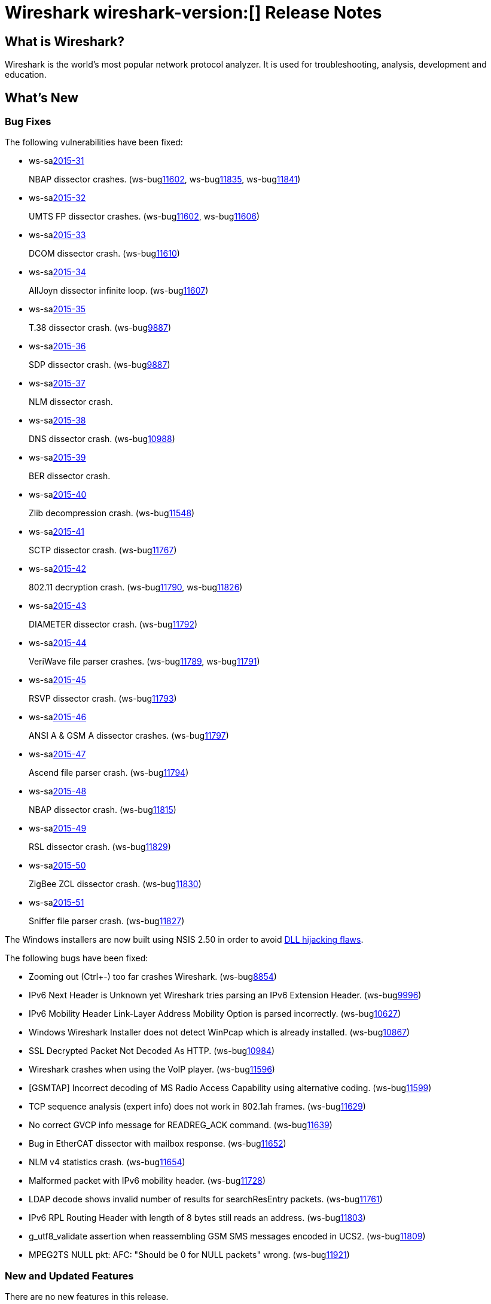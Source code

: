 = Wireshark wireshark-version:[] Release Notes

== What is Wireshark?

Wireshark is the world's most popular network protocol analyzer. It is
used for troubleshooting, analysis, development and education.

== What's New

=== Bug Fixes

// Link templates: ws-buglink:5000[]  ws-buglink:6000[Wireshark bug]  cve-idlink:2013-2486[]

The following vulnerabilities have been fixed:

* ws-salink:2015-31[]
+
NBAP dissector crashes.
// Fixed in master: g5bf5656, g5b4ada1, g23379ae
// Fixed in master-2.0: gfa117e7, g254731e
// Fixed in master-1.12: gdaa562c, g3e1cd49, g884d49c
(ws-buglink:11602[], ws-buglink:11835[], ws-buglink:11841[])
//cve-idlink:2015-XXXX[]

* ws-salink:2015-32[]
+
UMTS FP dissector crashes.
// Fixed in master: g2ae329a, g67b6d4f
// Fixed in master-1.12: g66f27ab, g6ba5403
(ws-buglink:11602[], ws-buglink:11606[])
//cve-idlink:2015-XXXX[]

* ws-salink:2015-33[]
+
DCOM dissector crash.
// Fixed in master: gd34267d
// Fixed in master-1.12: gaf920d2
(ws-buglink:11610[])
//cve-idlink:2015-XXXX[]

* ws-salink:2015-34[]
+
AllJoyn dissector infinite loop.
// Fixed in master: g40caff2
// Fixed in master-1.12: g41e646e
(ws-buglink:11607[])
//cve-idlink:2015-XXXX[]

* ws-salink:2015-35[]
+
T.38 dissector crash.
// Fixed in master: geb6ccb1
// Fixed in master-1.12: gfcdb061
(ws-buglink:9887[])
//cve-idlink:2015-XXXX[]

* ws-salink:2015-36[]
+
SDP dissector crash.
// Fixed in master: g2ddd92b
// Fixed in master-1.12: ge197952
(ws-buglink:9887[])
//cve-idlink:2015-XXXX[]

* ws-salink:2015-37[]
+
NLM dissector crash.
// Fixed in master: g81dfe6d
// Fixed in master-2.0: g851782c
// Fixed in master-1.12: g916dfc5
//(ws-buglink:[])
//cve-idlink:2015-XXXX[]

* ws-salink:2015-38[]
+
DNS dissector crash.
// Fixed in master: g30651ab
// Fixed in master-1.12: g960ac0b
(ws-buglink:10988[])
//cve-idlink:2015-XXXX[]

* ws-salink:2015-39[]
+
BER dissector crash.
// Fixed in master: g921bb07
// Fixed in master-2.0: g1e52fad
// Fixed in master-1.12: g2c59970
// (ws-buglink:[])
//cve-idlink:2015-XXXX[]

* ws-salink:2015-40[]
+
Zlib decompression crash.
// Fixed in master: gcec0593
// Fixed in master-2.0: g7ea63cf
// Fixed in master-1.12: gff0220f
(ws-buglink:11548[])
//cve-idlink:2015-XXXX[]

* ws-salink:2015-41[]
+
SCTP dissector crash.
// Fixed in master: g2259bf8, g1b32d50
// Fixed in master-2.0: ga77290c, ga9b4be9
// Fixed in master-1.12: g39a50f4
(ws-buglink:11767[])
//cve-idlink:2015-XXXX[]

* ws-salink:2015-42[]
+
802.11 decryption crash.
// Fixed in master: g40b2831, g83f2818
// Fixed in master-2.0: gbf1fa88, gfc3b6a5
// Fixed in master-1.12: ga6e8fc8, g8110a70
(ws-buglink:11790[], ws-buglink:11826[])
//cve-idlink:2015-XXXX[]

* ws-salink:2015-43[]
+
DIAMETER dissector crash.
// Fixed in master: gaaa28a9
// Fixed in master-2.0: g92c892e
// Fixed in master-1.12: g644bc78
(ws-buglink:11792[])
//cve-idlink:2015-XXXX[]

* ws-salink:2015-44[]
+
VeriWave file parser crashes.
// Fixed in master: gb8fa3d4, g185911d
// Fixed in master-2.0: g135c8f0, ge4267dd
// Fixed in master-1.12: gfef89fc, g51ccf92
(ws-buglink:11789[], ws-buglink:11791[])
//cve-idlink:2015-XXXX[]

* ws-salink:2015-45[]
+
RSVP dissector crash.
// Fixed in master: g56baca6
// Fixed in master-2.0: g9764685
// Fixed in master-1.12: g5d20997
(ws-buglink:11793[])
//cve-idlink:2015-XXXX[]

* ws-salink:2015-46[]
+
ANSI A & GSM A dissector crashes.
// Fixed in master: g15edc8d
// Fixed in master-2.0: g61dcd11
// Fixed in master-1.12: g8194323
(ws-buglink:11797[])
//cve-idlink:2015-XXXX[]

* ws-salink:2015-47[]
+
Ascend file parser crash.
// Fixed in master: g338da1c
// Fixed in master-2.0: g7abfa36
// Fixed in master-1.12: g9cf09cf
(ws-buglink:11794[])
//cve-idlink:2015-XXXX[]

* ws-salink:2015-48[]
+
NBAP dissector crash.
// Fixed in master: gd2644ae
// Fixed in master-2.0: g4c499f5
// Fixed in master-1.12: gea517f9
(ws-buglink:11815[])
//cve-idlink:2015-XXXX[]

* ws-salink:2015-49[]
+
RSL dissector crash.
// Fixed in master: g2930d31
// Fixed in master-2.0: gaba3635
// Fixed in master-1.12: gf899e8a
(ws-buglink:11829[])
//cve-idlink:2015-XXXX[]

* ws-salink:2015-50[]
+
ZigBee ZCL dissector crash.
// Fixed in master: g9352616, geb0c034
// Fixed in master-2.0: gb11c868, g07dbf78
// Fixed in master-1.12: g49e7e7f, g6b3755c
(ws-buglink:11830[])
//cve-idlink:2015-XXXX[]

* ws-salink:2015-51[]
+
Sniffer file parser crash.
// Fixed in master: g53a3e53
// Fixed in master-2.0: gdcba250
// Fixed in master-1.12: g3a3ddbd
(ws-buglink:11827[])
//cve-idlink:2015-XXXX[]

The Windows installers are now built using NSIS 2.50 in order to avoid
http://nsis.sourceforge.net/Docs/AppendixF.html[DLL hijacking flaws].

The following bugs have been fixed:

//* Wireshark always manages to score tickets for Burning Man, Coachella, and
//  SXSW while you end up working double shifts. (ws-buglink:0000[])
// cp /dev/null /tmp/buglist.txt ; for bugnumber in `git log --stat v1.12.9rc0..| grep ' Bug:' | cut -f2 -d: | sort -n -u ` ; do gen-bugnote $bugnumber; pbpaste >> /tmp/buglist.txt; done

* Zooming out (Ctrl+-) too far crashes Wireshark. (ws-buglink:8854[])

* IPv6 Next Header is Unknown yet Wireshark tries parsing an IPv6 Extension Header. (ws-buglink:9996[])

* IPv6 Mobility Header Link-Layer Address Mobility Option is parsed incorrectly. (ws-buglink:10627[])

* Windows Wireshark Installer does not detect WinPcap which is already installed. (ws-buglink:10867[])

* SSL Decrypted Packet Not Decoded As HTTP. (ws-buglink:10984[])

* Wireshark crashes when using the VoIP player. (ws-buglink:11596[])

* [GSMTAP] Incorrect decoding of MS Radio Access Capability using alternative coding. (ws-buglink:11599[])

* TCP sequence analysis (expert info) does not work in 802.1ah frames. (ws-buglink:11629[])

* No correct GVCP info message for READREG_ACK command. (ws-buglink:11639[])

* Bug in EtherCAT dissector with mailbox response. (ws-buglink:11652[])

* NLM v4 statistics crash. (ws-buglink:11654[])

* Malformed packet with IPv6 mobility header. (ws-buglink:11728[])

* LDAP decode shows invalid number of results for searchResEntry packets. (ws-buglink:11761[])

* IPv6 RPL Routing Header with length of 8 bytes still reads an address. (ws-buglink:11803[])

* g_utf8_validate assertion when reassembling GSM SMS messages encoded in UCS2. (ws-buglink:11809[])

* MPEG2TS NULL pkt: AFC: "Should be 0 for NULL packets" wrong. (ws-buglink:11921[])


=== New and Updated Features

There are no new features in this release.

=== New Protocol Support

There are no new protocols in this release.

=== Updated Protocol Support

--sort-and-group--
6LoWPAN
802.1ah
AllJoyn
ANSI A
ASN.1 BER
CLNP
CMS
DCOM
DIAMETER
DNS
ERF
GSM A
GSM SMS
GTP
GVCP
HiSLIP
IEEE 802.11
IPv4
IPv6
L2TP
LDAP
MIP6
MP2T
NBAP
NLM
ONC RPC
PCP
RSL
RSVP
SCTP
SDP
SIGCOMP
SNMP
SPDY
T.38
UMTS FP
ZigBee ZCL
--sort-and-group--

=== New and Updated Capture File Support

//There is no new or updated capture file support in this release.
--sort-and-group--
Ascend
ERF
Sniffer
VeriWave
--sort-and-group--

== Getting Wireshark

Wireshark source code and installation packages are available from
https://www.wireshark.org/download.html.

=== Vendor-supplied Packages

Most Linux and Unix vendors supply their own Wireshark packages. You can
usually install or upgrade Wireshark using the package management system
specific to that platform. A list of third-party packages can be found
on the https://www.wireshark.org/download.html#thirdparty[download page]
on the Wireshark web site.

== File Locations

Wireshark and TShark look in several different locations for preference
files, plugins, SNMP MIBS, and RADIUS dictionaries. These locations vary
from platform to platform. You can use About→Folders to find the default
locations on your system.

== Known Problems

Dumpcap might not quit if Wireshark or TShark crashes.
(ws-buglink:1419[])

The BER dissector might infinitely loop.
(ws-buglink:1516[])

Capture filters aren't applied when capturing from named pipes.
(ws-buglink:1814[])

Filtering tshark captures with read filters (-R) no longer works.
(ws-buglink:2234[])

The 64-bit Windows installer does not support Kerberos decryption.
(https://wiki.wireshark.org/Development/Win64[Win64 development page])

Resolving (ws-buglink:9044[]) reopens (ws-buglink:3528[]) so that Wireshark
no longer automatically decodes gzip data when following a TCP stream.

Application crash when changing real-time option.
(ws-buglink:4035[])

Hex pane display issue after startup.
(ws-buglink:4056[])

Packet list rows are oversized.
(ws-buglink:4357[])

Wireshark and TShark will display incorrect delta times in some cases.
(ws-buglink:4985[])

== Getting Help

Community support is available on https://ask.wireshark.org/[Wireshark's
Q&A site] and on the wireshark-users mailing list. Subscription
information and archives for all of Wireshark's mailing lists can be
found on https://www.wireshark.org/lists/[the web site].

Official Wireshark training and certification are available from
http://www.wiresharktraining.com/[Wireshark University].

== Frequently Asked Questions

A complete FAQ is available on the
https://www.wireshark.org/faq.html[Wireshark web site].
